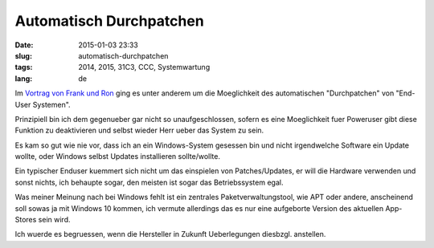 Automatisch Durchpatchen
########################
:date: 2015-01-03 23:33
:slug: automatisch-durchpatchen
:tags: 2014, 2015, 31C3, CCC, Systemwartung
:lang: de

Im `Vortrag von Frank und Ron <http://media.ccc.de/browse/congress/2014/31c3_-_6572_-_de_-_saal_1_-_201412301715_-_security_nightmares_-_frank_-_ron.html>`_ ging es unter anderem um die Moeglichkeit des automatischen "Durchpatchen" von "End-User Systemen".

Prinzipiell bin ich dem gegenueber gar nicht so unaufgeschlossen, sofern es eine Moeglichkeit fuer Poweruser gibt diese Funktion zu deaktivieren und selbst wieder Herr ueber das System zu sein.

Es kam so gut wie nie vor, dass ich an ein Windows-System gesessen bin und nicht irgendwelche Software ein Update wollte, oder Windows selbst Updates installieren sollte/wollte.

Ein typischer Enduser kuemmert sich nicht um das einspielen von Patches/Updates, er will die Hardware verwenden und sonst nichts, ich behaupte sogar, den meisten ist sogar das Betriebssystem egal.

Was meiner Meinung nach bei Windows fehlt ist ein zentrales Paketverwaltungstool, wie APT oder andere, anscheinend soll sowas ja mit Windows 10 kommen, ich vermute allerdings das es nur eine aufgeborte Version des aktuellen App-Stores sein wird.

Ich wuerde es begruessen, wenn die Hersteller in Zukunft Ueberlegungen diesbzgl. anstellen.

